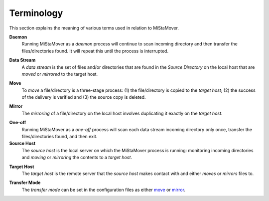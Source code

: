 .. _terminology:

Terminology
===========

This section explains the meaning of various terms used in relation to MiStaMover.

.. daemon:

**Daemon**
  Running MiStaMover as a *daemon* process will continue to scan incoming directory and then transfer the files/directories found. It will repeat this until the process is interrupted.
  
.. _data_stream:

**Data Stream**
  A *data stream* is the set of files and/or directories that are found in the `Source Directory` on the local host that are *moved* or *mirrored* to the target host.
 
.. _move:
 
**Move**
  To *move* a file/directory is a three-stage process: (1) the file/directory is copied to the *target host*; (2) the success of the delivery is verified and (3) the source copy is deleted.

.. _mirror:
  
**Mirror**
  The *mirroring* of a file/directory on the local host involves duplicating it exactly on the *target host*.
  
.. _source_host:
  
.. _one_off:

**One-off**
  Running MiStaMover as a *one-off* process will scan each data stream incoming directory only once, transfer the files/directories found, and then exit.
  
**Source Host**
  The *source host* is the local server on which the MiStaMover process is running: monitoring incoming directories and *moving* or *mirroring* the contents to a *target host*.

.. _target_host:
  
**Target Host**
  The *target host* is the remote server that the *source host* makes contact with and either *moves* or *mirrors* files to.
  
.. _transfer_mode:

**Transfer Mode**
  The *transfer mode* can be set in the configuration files as either `move`_ or `mirror`_.